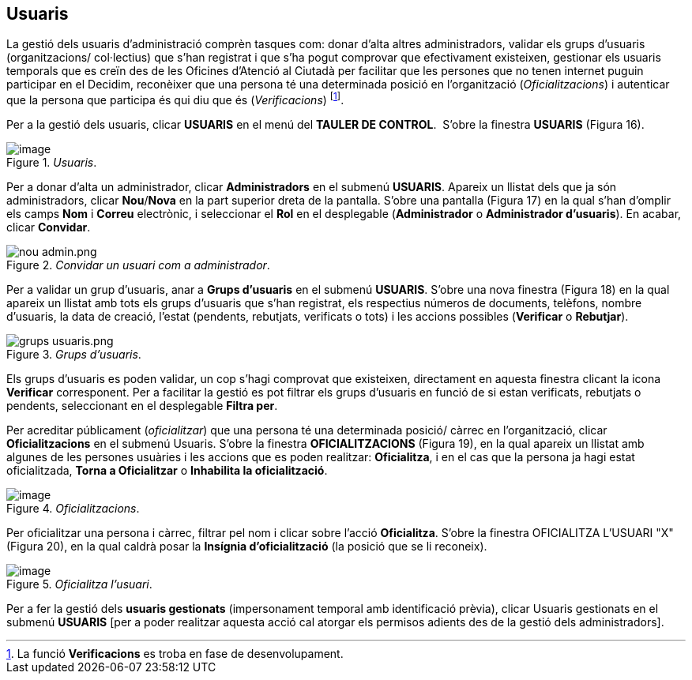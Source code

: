 [[h.3fwokq0]]
== Usuaris

La gestió dels usuaris d’administració comprèn tasques com: donar d'alta altres administradors, validar els grups d'usuaris (organitzacions/ col·lectius) que s'han registrat i que s'ha pogut comprovar que efectivament existeixen, gestionar els usuaris temporals que es creïn des de les Oficines d'Atenció al Ciutadà per facilitar que les persones que no tenen internet puguin participar en el Decidim, reconèixer que una persona té una determinada posició en l’organització (_Oficialitzacions_) i autenticar que la persona que participa és qui diu que és (_Verificacions_) footnote:[La funció **Verificacions** es troba en fase de desenvolupament.].

Per a la gestió dels usuaris, clicar **USUARIS** en el menú del **TAULER DE CONTROL**.  S’obre la finestra **USUARIS** (Figura 16).

[#Usuaris.fig]
._Usuaris_.
image::images/image72.png[image]


Per a donar d’alta un administrador, clicar **Administradors** en el submenú **USUARIS**. Apareix un llistat dels que ja són administradors, clicar **Nou**/**Nova** en la part superior dreta de la pantalla. S’obre una pantalla (Figura 17) en la qual s’han d’omplir els camps **Nom** i **Correu** electrònic, i seleccionar el **Rol** en el desplegable (**Administrador** o **Administrador d’usuaris**). En acabar, clicar **Convidar**.

[#Convidar un usuari com a administrador.fig]
._Convidar un usuari com a administrador_.
image::images/image73.png[nou admin.png]

Per a validar un grup d'usuaris, anar a **Grups d'usuaris** en el submenú **USUARIS**. S'obre una nova finestra (Figura 18) en la qual apareix un llistat amb tots els grups d'usuaris que s'han registrat, els respectius números de documents, telèfons, nombre d'usuaris, la data de creació, l'estat (pendents, rebutjats, verificats o tots) i les accions possibles (**Verificar** o **Rebutjar**).

[#Grups d'usuaris.fig]
._Grups d'usuaris_.
image::images/image74.png[grups usuaris.png]

Els grups d’usuaris es poden validar, un cop s'hagi comprovat que existeixen, directament en aquesta finestra clicant la icona **Verificar** corresponent. Per a facilitar la gestió es pot filtrar els grups d'usuaris en funció de si estan verificats, rebutjats o pendents, seleccionant en el desplegable **Filtra per**.

Per acreditar públicament (_oficialitzar_) que una persona té una determinada posició/ càrrec en l’organització, clicar **Oficialitzacions** en el submenú Usuaris. S’obre la finestra **OFICIALITZACIONS** (Figura 19), en la qual apareix un llistat amb algunes de les persones usuàries i les accions que es poden realitzar: **Oficialitza**, i en el cas que la persona ja hagi estat oficialitzada, **Torna a Oficialitzar** o **Inhabilita la oficialització**.

[#Oficialitzacions.fig]
._Oficialitzacions_.
image::images/image75.png[image]

Per oficialitzar una persona i càrrec, filtrar pel nom i clicar sobre l'acció **Oficialitza**. S'obre la finestra OFICIALITZA L'USUARI "X" (Figura 20), en la qual caldrà posar la **Insígnia d'oficialització** (la posició que se li reconeix).

[#Oficialitza l’usuari.fig]
._Oficialitza l’usuari_.
image::images/image76.png[image]

Per a fer la gestió dels **usuaris gestionats** (impersonament temporal amb identificació prèvia), clicar Usuaris gestionats en el submenú **USUARIS** [per a poder realitzar aquesta acció cal atorgar els permisos adients des de la gestió dels administradors].
